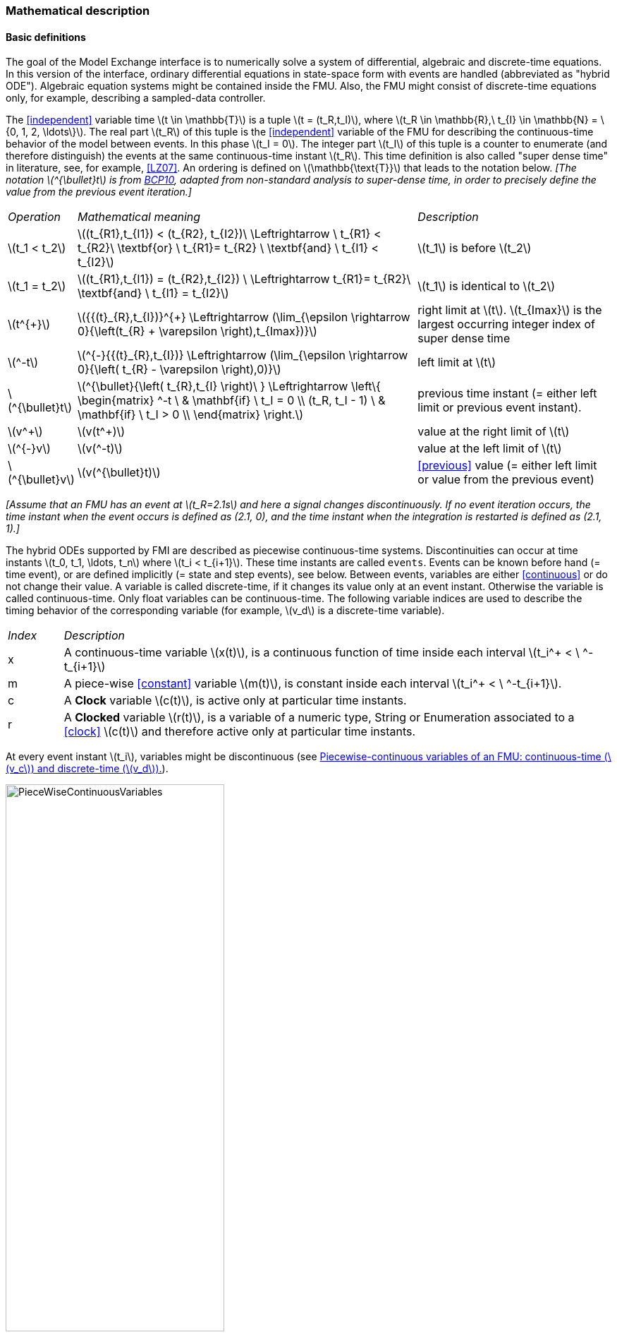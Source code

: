 === Mathematical description [[math-model-exchange]]

==== Basic definitions [[basic-definitions-model-exchange]]

The goal of the Model Exchange interface is to numerically solve a system of differential, algebraic and discrete-time equations.
In this version of the interface, ordinary differential equations in state-space form with events are handled (abbreviated as "hybrid ODE").
Algebraic equation systems might be contained inside the FMU.
Also, the FMU might consist of discrete-time equations only, for example, describing a sampled-data controller.

The <<independent>> variable time latexmath:[t \in \mathbb{T}] is a tuple latexmath:[t = (t_R,t_I)], where latexmath:[t_R \in \mathbb{R},\ t_{I} \in \mathbb{N} = \{0, 1, 2, \ldots\}].
The real part latexmath:[t_R] of this tuple is the <<independent>> variable of the FMU for describing the continuous-time behavior of the model between events.
In this phase latexmath:[t_I = 0].
The integer part latexmath:[t_I] of this tuple is a counter to enumerate (and therefore distinguish) the events at the same continuous-time instant latexmath:[t_R].
This time definition is also called "super dense time" in literature, see, for example, <<LZ07>>.
An ordering is defined on latexmath:[\mathbb{\text{T}}] that leads to the notation below.
_[The notation latexmath:[^{\bullet}t] is from <<BCP10,BCP10>>, adapted from non-standard analysis to super-dense time, in order to precisely define the value from the previous event iteration.]_

[cols="1,7,4"]
|====
|_Operation_
|_Mathematical meaning_
|_Description_

^|latexmath:[t_1 < t_2]
|latexmath:[(t_{R1},t_{I1}) < (t_{R2}, t_{I2})\ \Leftrightarrow \ t_{R1} < t_{R2}\ \textbf{or} \ t_{R1}= t_{R2} \ \textbf{and} \ t_{I1} < t_{I2}]
|latexmath:[t_1] is before latexmath:[t_2]

^|latexmath:[t_1 = t_2]
|latexmath:[(t_{R1},t_{I1}) = (t_{R2},t_{I2}) \ \Leftrightarrow  t_{R1}= t_{R2}\ \textbf{and} \ t_{I1} = t_{I2}]
|latexmath:[t_1] is identical to latexmath:[t_2]

^|latexmath:[t^{+}]
|latexmath:[{{(t}_{R},t_{I})}^{+} \Leftrightarrow (\lim_{\epsilon \rightarrow 0}{\left(t_{R} + \varepsilon \right),t_{Imax})}]
|right limit at latexmath:[t].
latexmath:[t_{Imax}] is the largest occurring integer index of super dense time

^|latexmath:[^-t]
|latexmath:[^{-}{{(t}_{R},t_{I})} \Leftrightarrow (\lim_{\epsilon \rightarrow 0}{\left( t_{R} - \varepsilon \right),0)}]
|left limit at latexmath:[t]

^|latexmath:[^{\bullet}t]
|latexmath:[^{\bullet}{\left( t_{R},t_{I} \right)\ } \Leftrightarrow \left\{ \begin{matrix} ^-t \ & \mathbf{if} \ t_I = 0 \\ (t_R, t_I - 1) \ & \mathbf{if} \ t_I > 0 \\ \end{matrix} \right.]
|previous time instant (= either left limit or previous event instant).

^|latexmath:[v^+]
|latexmath:[v(t^+)]
|value at the right limit of latexmath:[t]

^|latexmath:[^{-}v]
|latexmath:[v(^-t)]
|value at the left limit of latexmath:[t]

^|latexmath:[^{\bullet}v]
|latexmath:[v(^{\bullet}t)]
|<<previous>> value (= either left limit or value from the previous event)
|====

_[Assume that an FMU has an event at latexmath:[t_R=2.1s] and here a signal changes discontinuously._
_If no event iteration occurs, the time instant when the event occurs is defined as (2.1, 0), and the time instant when the integration is restarted is defined as (2.1, 1).]_

The hybrid ODEs supported by FMI are described as piecewise continuous-time systems.
Discontinuities can occur at time instants latexmath:[t_0, t_1, \ldots, t_n] where latexmath:[t_i < t_{i+1}].
These time instants are called `events`.
Events can be known before hand (= time event), or are defined implicitly (= state and step events), see below.
Between events, variables are either <<continuous>> or do not change their value.
A variable is called discrete-time, if it changes its value only at an event instant.
Otherwise the variable is called continuous-time.
Only float variables can be continuous-time.
The following variable indices are used to describe the timing behavior of the corresponding variable (for example, latexmath:[v_d] is a discrete-time variable).

[cols="1,10"]
|====
|_Index_
|_Description_

|x
|A continuous-time variable latexmath:[x(t)],
is a continuous function of time inside each interval latexmath:[t_i^+ < \ ^-t_{i+1}]

|m
|A piece-wise <<constant>> variable latexmath:[m(t)], is constant inside each interval latexmath:[t_i^+ < \ ^-t_{i+1}].

|c
| A *Clock* variable latexmath:[c(t)], is active only at particular time instants.

|r
|A *Clocked* variable latexmath:[r(t)], is a variable of a numeric type, String or Enumeration associated to a <<clock>> latexmath:[c(t)] and therefore active only at particular time instants.

|====
// TODO: which variables can be actually be associated with a clock?
At every event instant latexmath:[t_i], variables might be discontinuous (see <<figure-piecwise-continuous-variables>>).

.Piecewise-continuous variables of an FMU: continuous-time (latexmath:[v_c]) and discrete-time (latexmath:[v_d]).
[#figure-piecwise-continuous-variables]
image::images/PieceWiseContinuousVariables.svg[width=60%]

An event instant latexmath:[t_i] is defined by one of the following conditions that give the smallest time instant:

. The environment of the FMU triggers an event at the current time instant because at least one discrete-time <<input>> changes its value, a continuous-time <<input>> has a discontinuous change, or a <<tunable>> <<parameter>> changes its value.
Such an event is called external event.
_[Note that if an FMU A is connected to an FMU B, and an event is triggered for A, then potentially all <<output,`outputs`>> of A will be discontinuous at this time instant._
_It is therefore adviceable to trigger an external event for B at this time instant too, if an <<output>> of A is connected to B._
_This means to call <<fmi3EnterEventMode>> on B.]_ +
All the following events are internal events.

. At a predefined time instant latexmath:[t_i=(T_{next}(t_{i-1}, 0)] that was defined at the previous event instant latexmath:[t_{i-1}] by the FMU.
Such an event is called time event.

. At a time instant, where an event indicator latexmath:[z_j(t)] changes its domain from latexmath:[z_j > 0] to latexmath:[z_j \leq 0] or from latexmath:[z_j \leq 0] to latexmath:[z_j > 0] (see <<figure-events>> below).
More precisely: An event latexmath:[t = t_i] occurs at the smallest time instant "min t" with latexmath:[t>t_{i-1}] where "latexmath:[(z_j(t)>0) \ne (z_j(t_{i-1}) >0)]".
Such an event is called state event.
_[This definition is slightly different from the standard definition of state events: "_ latexmath:[z_j(t) \cdot z_j(t_{i-1}) \leq 0] _"._
_This often used definition has the severe drawback that_ latexmath:[z_j(t_{i-1}) \ne 0] _is required in order to be well-defined and this condition cannot be guaranteed.]._
All event indicators are piecewise continuous and are collected together in one vector of float numbers latexmath:[\mathbf{z(t)}]. +

.An event occurs when the event indicator changes its domain from latexmath:[z>0] to latexmath:[z\leq 0] or vice versa.
[#figure-events]
image::images/Event.svg[width=60%, align="center"]

[start=4]
. At every completed step of an integrator, <<fmi3CompletedIntegratorStep>> must be called (provided the capability flag `ModelDescription.completedIntegratorStepNotNeeded = false`).
An event occurs at this time instant, if indicated by the return argument `enterEventMode = fmi3True`.
Such an event is called step event.
_[Step events are, for example, used to dynamically change the (continuous) <<state,`states`>> of a model internally in the FMU, because the previous states are no longer suited numerically.]_

An FMI Model-Exchange model is described by the following variables:

[cols="1,10"]
|====
^|_Variable_
|_Description_

^|latexmath:[t]
|<<independent>> variable time latexmath:[\in \mathbb{T}].
(Variable defined with <<causality>> = <<independent>>).

^|latexmath:[v]
|A vector of all exposed variables (all variables defined in element `<ModelVariables>`, see <<definition-of-model-variables>>).
A subset of the variables is selected via a subscript.
Example: latexmath:[\mathbf{v}_{initial=exact}] are variables defined with attribute <<initial>> = <<exact>> (see <<definition-of-model-variables>>).
These are <<independent>> <<parameter,`parameters`>> and start values of other variables, such as initial values for <<state,`states`>>, state derivatives or <<output,`outputs`>>.

^|latexmath:[\mathbf{p}]
|Parameters that are constant during simulation.
The symbol without a subscript references <<independent>> <<parameter,`parameters`>> (variables with <<causality>> = <<parameter>>).
Dependent <<parameter,`parameters`>> (variables with <<causality>> = <<calculatedParameter>>) are denoted as latexmath:[\mathbf{p}_{calculated}].

^|latexmath:[\mathbf{u}(t)]
|Input variables.
The values of these variables are defined outside of the model.
Variables of this type are defined with attribute <<causality>> = <<input>>.
Whether the <<input>> is a discrete-time or continuous-time variable is defined via attribute <<variability>> = <<discrete>> or <<continuous>> (see <<definition-of-model-variables>>).

^|latexmath:[\mathbf{y}(t)]
|Output variables.
The values of these variables are computed in the FMU and they are designed to be used in a model connection.
For instance, output variables might be used in the environment as input values to other FMUs or other submodels.
Variables of this type are defined with attribute <<causality>> = <<output>>.
Whether the <<output>> is a discrete-time or continuous-time variable is defined via attribute <<variability>> = <<discrete>> or <<continuous>> (see <<definition-of-model-variables>>).

^|latexmath:[\mathbf{w}(t)]
|Local variables of the FMU that cannot be used for FMU connections.
Variables of this type are defined with attribute <<causality>> = <<local>>, see <<definition-of-model-variables>>.

^|latexmath:[\mathbf{z}(t)]
|A vector of real continuous-time variables utilized to define state events, see below.

^|latexmath:[\mathbf{x}_c(t)]
|A vector of real continuous-time variables representing the continuous-time <<state,`states`>>.
For notational convenience, a continuous-time <<state>> is conceptually treated as a different type of variable as an <<output>> or a <<local>> variable for the mathematical description below.
In reality, a continuous-time <<state>> is however part of the <<output,`outputs`>> latexmath:[\mathbf{y}] or the <<local>> variables latexmath:[\mathbf{w}] of an FMU.

^|latexmath:[\mathbf{x}_d(t)] +
latexmath:[^{\bullet}\mathbf{x}_d(t)]
|latexmath:[\mathbf{x}_d(t)] is a vector of (internal) discrete-time variables (of any type) representing the discrete <<state,`states`>>. +
latexmath:[{}^{\bullet}\mathbf{x}_d(t)] a is the value of latexmath:[\mathbf{x}_d(t)] at the previous super dense time instant, so latexmath:[{}^{\bullet}\mathbf{x}_d(t)=\mathbf{x}_d({}^{\bullet}t)].
Given the <<previous>> values of the discrete-time <<state,`states`>>, latexmath:[{}^{\bullet}\mathbf{x}_d(t)], at the actual time instant latexmath:[t], all other discrete-time variables, especially the discrete <<state,`states`>> latexmath:[\mathbf{x}_d(t)], can be computed. +
Discrete <<state,`states`>> are not visible in the interface of an FMU and are only introduced here to clarify the mathematical description.
Formally, a discrete <<state>> is part of the <<output,`outputs`>> latexmath:[\mathbf{y}] or the <<local>> variables latexmath:[\mathbf{w}] of an FMU.

^|latexmath:[T_{next}(t_{i})]
|At initialization or at an event insant, an FMU can define the next time instant latexmath:[T_{next}], at which the next event occurs (see also the definition of events above).
Every event removes automatically a previous definition of latexmath:[T_{next}], and it must be explicitly defined again, if a previously defined latexmath:[T_{next}] was not triggered at the current event instant.

^|latexmath:[\mathbf{r}(t_i)]
|A vector of Boolean variables with latexmath:[r_{i} := z_{i} > 0].
When entering *Continuous-Time Mode* all relations reported via the event indicators latexmath:[\mathbf{z}] are fixed and during this mode these relations are replaced by latexmath:[\mathbf{r}].
Only during *Initialization Mode* or *Event Mode* the domains latexmath:[z_{i} > 0] can be changed.
For notational convenience, latexmath:[\mathbf{r} := \mathbf{z} > 0]is an abbreviation for latexmath:[\mathbf{r}:=\{z_1>0, z_2>0, \ldots \}].
_[For more details, see "Remark 3" below.]_
|====

==== Computation Modes [[computation-modes-model-exchange]]

Computing the solution of an FMI model means to split the solution process in different phases, and in every phase different equations and solution methods are utilized.
The phases can be categorized according to the following modes:

===== Initialization Mode
This mode is used to compute at the start time stem[t_0] initial values for continuous-time <<state,`states`>>, latexmath:[\mathbf{x}_c(t_0)], and for the <<previous>> (internal) discrete-time <<state,`states`>>, latexmath:[\mathbf{x}_d(t_0)], by utilizing extra equations not present in the other modes (for example, equations to define the <<start>> value for a <<state>> or for the derivative of a <<state>>).

===== Continuous-Time Mode
This mode is used to compute the values of all (real) continuous-time variables between events by numerically solving ordinary differential and algebraic equations.
All discrete-time variables are fixed during this phase and the corresponding discrete-time equations are not evaluated.

===== Event Mode
This mode is used to compute new values for all continuous-time variables, as well as for all discrete-time variables that are activated at the current event instant latexmath:[t], given the values of the variables from the <<previous>> instant latexmath:[{}^{\bullet}t].
This is performed by solving algebraic equations consisting of all continuous-time and all active discrete-time equations.
In FMI 2.0 there is no mechanism that the FMU can provide the information whether a discrete-time variable is active or is not active (is not computed) at an event instant.
Therefore, the environment has to assume that at an event instant always all discrete-time variables are computed, although internally in the FMU only a subset might be newly computed.

When connecting FMUs together, loop structures can occur that lead to particular difficulties because linear or non-linear algebraic systems of equations in float variables but also in Boolean or Integer variables might be present.
In order to solve such systems of equations over FMUs efficiently, the dependency information is needed stating, for example, which <<output,`outputs`>> depend directly on <<input,`inputs`>>.
This data is optionally provided in the XML file under element `<ModelStructure>`.
If this data is not provided, the worst case must be assumed (for example, all output variables depend algebraically on all <<input>> variables).

_[Example: In <<figure-connected-fmus>> two different types of connected FMUs are shown (the "dotted lines" characterize the dependency information):_

.Calling sequences for FMUs that are connected in a loop.
[#figure-connected-fmus]
image::images/ArtificialAlgebraicLoop.svg[width=80%, align="center"]

_In the upper diagram, FMU1 and FMU2 are connected in such a way that by an appropriate sequence of `fmi3SetXXX` and `fmi3GetXXX` calls, the FMU variables can be computed._
_In the lower diagram, FMU3 and FMU4 are connected in such a way that a real algebraic loop is present._
_This loop might be solved iteratively with a Newton method._
_In every iteration the iteration variable latexmath:[u_4] is provided by the solver, and via the shown sequence of `fmi3SetXXX` and `fmi3GetXXX` calls, the residue is computed and is provided back to the solver._
_Based on the residue a new value of latexmath:[u_4] is provided._
_The iteration is terminated when the residue is close to zero._
_These types of artifical or real algebraic loops can occur in all the different modes, such as *Initialization Mode*, *Event Mode*, and *Continuous-Time Mode*._
_Since different variables are computed in every mode and the causality of variable computation can be different in *Initialization Mode* as with respect to the other two modes, it might be necessary to solve different kinds of loops in the different modes.]_

In <<table-math-model-exchange>> the equations are defined that can be evaluated in the respective mode.
The following color coding is used in the table:

* [silver]#*grey*#: If a variable in an argument list is marked in [silver]#grey#, then this variable is not changing in this mode and just the last calculated value from the previous mode is internally used.
For an input argument, it is not allowed to call `fmi3SetXXX`.
For an output argument, calling `fmi3GetXXX` on such a variable returns always the same value in this mode.
* [lime]#*green*#: Functions marked in [lime]#green# are special functions to enter or leave a mode.
* [blue]#*blue*#: Equations and functions marked in [blue]#blue# define the actual computations to be performed in the respective mode.

Function `fmi3Set{VariableType}` is an abbreviation for functions setting the `fmi3` types listed in `fmi3PlatformTypes`.
Function `fmi3Get{VariableType}` is an abbreviation for functions getting the `fmi3` types listed in `fmi3PlatformTypes`.

_[In the following table the setting of the super dense time, (latexmath:[t_R], latexmath:[t_I]), is precisely described._
_Tools will usually not have such a representation of time._
_However, super-dense time defines precisely when a new "model evaluation" starts and therefore which variable values belong to the same "model evaluation" at the same (super dense) time instant and should be stored together.]_

.Mathematical description of an FMU for Model Exchange.
[#table-math-model-exchange]
[cols="5,3"]
|====
|*Equations*| *FMI functions*
2+| *_Equations before Initialization Mode_*
|Set <<independent>> variable time latexmath:[T_{R0}] and define latexmath:[t_0 := (t_{R0},0)]|<<fmi3SetupExperiment>>
|Set variables latexmath:[\mathbf{v}_{initial=exact}] and latexmath:[\mathbf{v}_{initial=approx}]  that have a <<start>> value (<<initial>> = <<exact>> or <<approx>>) |`fmi3SetXXX`
2+|*_Equations during Initialization Mode_*
|[lime]#Enter *Initialization Mode* at latexmath:[t=t_0] (activate initialization,
discrete-time and continuous-time equations)#| `[lime]#fmi3EnterInitializationMode#`
|Set variables latexmath:[\mathbf{v}_{initial=exact}] that have a <<start>> value with
<<initial>> = <<exact>> (<<independent>> <<parameter,`parameters`>> latexmath:[\mathbf{p}] and
continuous-time <<state,`states`>> with <<start>> values latexmath:[\mathbf{x}_{c,initial=exact}] are included here) | `fmi3SetXXX`
|Set continuous-time and discrete-time <<input,`inputs`>>  latexmath:[\mathbf{u}(\color{grey}t_{\color{grey} 0})]| `fmi3SetXXX`
|[blue]#latexmath:[\mathbf{v}_{initialUnknowns}:=f_{init}(\mathbf{u_c}, \mathbf{u_d}, \color{grey}t_{\color{grey} 0}, \mathbf{v}_{initial=exact}])# | `[blue]#fmi3GetXXX#`, `[blue]#fmi3GetContinuousStates#`
|[lime]#Exit *Initialization Mode* (de-activate initialization equations)#| `[lime]#fmi3ExitInitializationMode#`
2+|*_Equations during Event Mode_*
|[lime]#Enter *Event Mode* at latexmath:[t = t_{i}] with latexmath:[{t_{i}\ : = (t}_{R},t_{I} + 1)] *if*  externalEvent *or* nextMode latexmath:[\equiv] EventMode *or* latexmath:[t_i=(T_{next}(t_{i-1}), 0)] *or*  latexmath:[\min_{t>t_{i-1}} t:\left\lbrack z_{j}\left( t \right) > 0\  \neq \ z_{j}\left( t_{i - 1} \right) > 0 \right\rbrack] +
(activate discrete-time equations)#|
`[lime]#fmi3EnterInitializationMode#` [lime]#(only from *Continuous-Time Mode* or after calling# `[lime]#fmi3SetTime#`
[lime]#if FMU has no continuous-time equations)#
|Set <<independent>> <<tunable>> <<parameter,`parameters`>> latexmath:[\mathbf{p}_{tune}] +
(and do not set other <<parameter,`parameters`>> latexmath:[\mathbf{p}_{other}])
|`fmi3SetXXX`

|Set continuous-time and discrete-time <<input,`inputs`>> latexmath:[\mathbf{u}(t_i)]
|`fmi3SetXXX`

|Set continuous-time <<state,`states`>> latexmath:[\mathbf{x}_c(t_i)]|`fmi3SetXXX`,
<<fmi3SetContinuousStates>>

|[blue]#latexmath:[(\mathbf{y}_{c+d}, \mathbf{\dot{x}}_c, \mathbf{w}_{c+d}, \mathbf{z}, \mathbf{x}_{c, reinit})=\mathbf{f}_{sim}(\mathbf{x_c}, \mathbf{u_{c+d}}, \color{grey}t_{\color{grey} i}, \mathbf{p}_{tune}, \color{grey}{\mathbf{p}_{other})}]#  +
latexmath:[\mathbf{f}_{sim}]is also a function of the internal variables latexmath:[{}^\bullet\mathbf{x}_d] | `[blue]#fmi3GetXXX#`,
`[blue]#fmi3GetContinuousStates#`,
`[blue]#fmi3GetDerivatives#`
`[blue]#fmi3GetEventIndicators#`

|[lime]#Increment super dense time and define with#
`[lime]#newDiscreteStatesNeeded#` [lime]#whether a new event iteration is required.# +
[blue]#latexmath:[\qquad]*if not*# `[blue]#newDiscreteStatesNeeded#`[blue]#*then* +
latexmath:[\qquad \qquad T_{next}=T_{next}(\mathbf{x}_c,{}^\bullet\mathbf{x}_d, \mathbf{u_{c+d}}, \color{grey}t_{\color{grey} i}, \mathbf{p}_{tune}, \color{grey}{\mathbf{p}_{other})}]# +
[blue]#latexmath:[\qquad]*end if*# +
[blue]#latexmath:[\qquad t:=t(t_R, t_i+1)]# +
[blue]#latexmath:[\qquad {}^\bullet\mathbf{x}_d:=\mathbf{x}_d]#
|`[lime]#fmi3NewDiscreteState#`
|Set <<independent>> variable time latexmath:[t_i := (T_{next},0)]| <<fmi3SetTime>> +
(if no continuous-time equations)
2+|*_Equations during Continuous-Time Mode_*
|[lime]#Enter *Continuous-Time Mode*:# +
[lime]#latexmath:[\qquad \textrm{// de-activate discrete-time equations}]# +
[lime]#latexmath:[\qquad \textrm{// "freeze" variables:}]# +
[lime]#latexmath:[\qquad \mathbf{r} := \mathbf{z}>0 \qquad \textrm{//all relations}]# +
[lime]#latexmath:[\qquad \textbf{x}_d, \textbf{w}_d \qquad \textrm{//all discrete-time variables}]# +
|`[lime]#fmi3EnterContinuousTimeMode#`

|Set <<independent>> variable time latexmath:[t(>t_{enter  mode}): t:=(t_R, 0)]|<<fmi3SetTime>>

|Set continuous-time <<input,`inputs`>> latexmath:[\mathbf{u}_{c}(t)]
|`fmi3SetXXX`

|Set continuous-time <<state,`states`>> latexmath:[\mathbf{x}_{c}(t)] |`fmi3SetXXX`,
<<fmi3SetContinuousStates>>

a|[blue]#latexmath:[(\mathbf{y}_{c}\mathbf{,} \color{grey}{\mathbf{y}_{d}}\mathbf{,\ }{\dot{\mathbf{x}}}_{c}\mathbf{,}_{}\mathbf{w}_{c}\mathbf{,}\color{grey}{\mathbf{w}_{d}}\mathbf{,z,}\color{grey}{\mathbf{x}_{c,reinit}}):=\mathbf{f}_{sim}(\mathbf{x}_{c},\ \mathbf{u}_{c}\mathbf{,} \color{grey}{\mathbf{\ u}_{d}}, t,\color{grey}{\mathbf{p}_{tune},\mathbf{p}_{other}})]# +
[blue]#latexmath:[\qquad \mathbf{f}_{sim}] is also a function of the internal variables# [silver]#latexmath:[{}^\bullet\mathbf{x}_{d},\mathbf{r}].#
 a|
`[blue]#fmi3GetXXX,#`
`[blue]#fmi3GetDerivatives,#`
`[blue]#fmi3GetEventIndicators#`

|[lime]#Complete integrator step and return `enterEventMode`#
|`[lime]#fmi3CompletedIntegratorStep#`

2+|*Data types*

2+|latexmath:[t \in \mathbb{R}, \mathbf{p} \in \mathbb{P}^{np},  \mathbf{u}(t) \in \mathbb{P}^{nu},\mathbf{y}(t) \in \mathbb{P}^{ny}, \mathbf{x}_c(t) \in \mathbb{R}^{nxc}, \mathbf{x}_d(t) \in \mathbb{P}^{nxd}, \mathbf{w}(t) \in \mathbb{P}^{nw}, \mathbf{z}(t) \in \mathbb{R}^{nz}] +
latexmath:[\qquad \mathbb{R}]: float variable, latexmath:[\mathbb{P}]: float *or* boolean *or* integer *or* enumeration *or* string variable +
latexmath:[\mathbf{f}_{init}, \mathbf{f}_{sim} \in C^0] (=continuous functions with respect to all input arguments inside the respective mode).
|====

_[Remark 1 - Calling Sequences:_

_In the table above, for notational convenience in every mode one function call is defined to compute all output arguments from all inputs arguments._
_In reality, every scalar output argument is computed by one `fmi3GetXXX` function call._
_Additionally, the output argument need not be a function of all input arguments, but of only a subset from it, as defined in the XML file under `<ModelStructure>`._
_This is essential when FMUs are connected in a loop, as shown in <<figure-connected-fmus>>. For example, since_ latexmath:[y_{2a}] _depends only on_ latexmath:[u_{1a}] _, but not on_ latexmath:[u_{1b}]_, it is possible to call_ `fmi3SetXXX` _to set_ latexmath:[u_{1a}] _, and then inquire_ latexmath:[y_{2a}] _with_ `fmi3GetXXX` _without setting_ latexmath:[u_{1b}] _beforehand._

_It is non-trivial to provide code for `fmi3SetXXX`, `fmi3GetXXX`, if the environment can call_ `fmi3SetXXX` _on the <<input,`inputs`>> in quite different orders._
_A simple remedy is to provide the dependency information, not according to the real functional dependency, but according to the sorted equations in the generated code._
_Example:_

_Assume an FMU is described by the following equations (`u1`, `u2` are <<input,`inputs`>>, `y1`, `y2` are <<output,`outputs`>>,`w1`, `w2` are internal variables):_

-----
w1 = w2 + u1
w2 = u2
y1 = w1
y2 = w2
-----

_Sorting of the equations might result in (this ordering is not unique):_

-----
w2 := u2
y2 := w2
w1 := w2 + u1
y1 := w1
-----

_With this ordering, the dependency should be defined as `y2 = f(u2), y1 = f(u1,u2)`._
_When `y2` is called first with `fmi3GetXXX`, then only `u2` must be set first (since `y2 = f(u2)`), and the first two equations are evaluated._
_If later `y1` is inquired as well, then the first two equations are not evaluated again and only the last two equations are evaluated._
_On the other hand, if `y1` is inquired first, then `u1` and `u2` must be set first (since `y1 = f(u1,u2)`) and then all equations are computed._
_When `y2` is inquired afterwards, the cached value is returned._

_If sorting of the equations in this example would instead result in the following code:_

----
w2 := u2
w1 := w2 + u1
y1 := w1
y2 := w2
----

_then the dependency should be defined as `y2 = f(u1,u2)`, `y1 = f(u1,u2)`, because `u1` and `u2` must be first set, before `y2` can be inquired with `fmi3GetXXX` when executing this code._

_Remark 2 - Mathematical Model of Discrete-Time FMUs:_

_There are many different ways discrete-time systems are described._
_For FMI, the following basic mathematical model for discrete-time systems is used (other description forms must be mapped, as sketched below):_

image::images/remark_2_source.png[width=70%]

_At an event instant, the discrete system is described by algebraic equations as function of the <<previous>> (internal) discrete-time <<state,`states`>>_ latexmath:[_{}^{\bullet}\mathbf{x}_{d}] _and the discrete-time <<input,`inputs`>>_ latexmath:[\mathbf{u}_{d}].
_If FMUs are connected in a loop, these algebraic equations are called iteratively, until the solution is found._
_If the actual discrete-time <<state,`states`>>_ latexmath:[\mathbf{x}_{d}] _and the <<previous>> discrete-time <<state,`states`>>_ latexmath:[_{}^{\bullet}\mathbf{x}_{d}] _are not identical, the discrete-time <<state,`states`>> are updated, the integer part of the time is incremented and a new event iteration is performed._
_Other discrete-time models must be mapped to this description form._
_Examples:_

Synchronous systems::
_A synchronous system, such as Lucid Synchrone <<PZ06>> or Modelica 3.3 <<MLS12>>, is called periodically, and at every sample instant the discrete-time equations are evaluated exactly once._
_An FMU of this type can be implemented by activating the model equations only at the first event iteration and returning always `newDiscreteStatesNeeded = false` from <<fmi3NewDiscreteStates>>._
_Furthermore, the discrete-time <<state,`states`>> are not updated by <<fmi3NewDiscreteStates>>, but as first action before the discrete-time equations are evaluated, in order that_ latexmath:[^{\bullet}\mathbf{x}_d] _(= value at the previous <<clock>> tick) and_ latexmath:[\mathbf{x}_d] _(value at the latest <<clock>> tick) have reasonable values between <<clock>> ticks._

State machines with one memory location for a state::
_In such a system there is only one memory location for a discrete-time <<state>> and not two, and therefore a discrete-time <<state>> is updated in the statement where it is assigned (and not in <<fmi3NewDiscreteStates>>)._
_As a result, <<fmi3NewDiscreteStates>> is basically just used to start a new (super dense) time instant._
_This is unproblematic, as long as no algebraic loops occur._
_FMUs of this type can therefore not be used in real algebraic loops if the involved variables depend on a discrete-time <<state>>._
_This restriction is communicated to the environment of the FMU by the `ScalarVariable` definition of the corresponding <<input>> with flag <<canHandleMultipleSetPerTimeInstant>> `= false` (so an <<input>> with this flag is not allowed to be called in an algebraic loop)._

_Remark 3 - Event Indicators / Freezing Relations:_

_In the above table, vector_ *r* _is used to collect all relations together that are utilized in the event indicators_ **z** _.
_In *Continuous-Time Mode* all these relations are `frozen` and do not change during the evaluations in the respective mode._
_This is indicated in the table above by computing_ *r* _when entering the *Continuous-Time Mode* and providing_ *r* _as (internal) input argument to the evaluation functions._
_Example:_

_An equation of the form_

----
y = if x1 > x2 or x1 < x3 then +1 else -1;
----

_can be implemented in the FMU as:_

----
z1 := x1 - x2;
z2 := x3 - x1;
if *Initialization Mode* or *Event Mode* then
  r1 := z1 > 0;
  r2 := z2 > 0;
end if;
y = if r1 or r2 then +1 else -1
----

_Therefore, the original if-clause is evaluated in this form only during *Initialization Mode* and *Event Mode*._
_In *Continuous-Time Mode* this equation is evaluated as:_

----
z1 = x1 - x2;
z2 = x3 - x1
y = if r1 or r2 then +1 else -1;
----

_and when entering *Continuous-Time Mode* r1 and r2 are computed as_

----
r1 = z1 > 0
r2 = z2 > 0
----

_When z1 changes from z1 > 0 to z1 <= 0 or vice versa, or z2 correspondingly, the integration is halted, and the environment must call <<fmi3EnterEventMode>>._

_An actual implementation will pack the code in an impure function, say Greater(...), resulting in:_

----
y = if Greater(x1-x2,...) or Greater(x3-x1,...) then +1 else -1;
----

_Furthermore, a hysteresis should be added for the event indicators._

_Remark 4 - pure discrete-time FMUs:_

_If an FMU has only discrete-time equations (and no variables with <<variability>> = <<continuous>>), then the environment need not to call <<fmi3EnterContinuousTimeMode>> but can directly call <<fmi3SetTime>> to set the value of the next event instant, before <<fmi3EnterEventMode>> is called.]_
_This is an optional optimization for the master, the FMU must support all functions that are required for a continuous time FMU and should run in a master that treats it as such. If a pure discrete-time FMU has state events and uses event indicators, it has to enter *Continuous-Time Mode* to evaluate these. In fact, it is no longer a pure discrete-time FMU but this was not clearly defined in 2.0 so this clarification is needed for 2.0.1]_


An FMU is initialized in *Initialization Mode* with latexmath:[\mathbf{f}_{init}(\ldots)].
The input arguments to this function consist of the <<input>> variables (= variables with <<causality>> = <<input>>), of the <<independent>> variable (= variable with <<causality>> = <<independent>>; usually the default value `time`), and of all variables that have a <<start>> value with (explicitly or implicitly) <<initial>> = <<exact>> in order to compute the continuous-time <<state,`states`>> and the output variables at the initial time latexmath:[t_0].
In the above table, the variables with <<initial>> = <<exact>> are collected together in variable latexmath:[\mathbf{v}_{initial=exact}].
For example, initialization might be defined by providing initial <<start>> values for the <<state,`states`>>, latexmath:[\mathbf{x}_{c0}], or by stating that the state derivatives are zero (latexmath:[\dot{\mathbf{x}}_{c} = \mathbf{0}]).
Initialization is a difficult topic by itself, and it is required that an FMU solves a well-defined initialization problem inside the FMU in *Initialization Mode*. +
After calling <<fmi3ExitInitializationMode>>, the FMU is implicitly in *Event Mode*, and all discrete-time and continuous-time variables at the initial time instant latexmath:[(t_R, 0)] can be calculated.
If these variables are present in an algebraic loop, iteration can be used to compute them.
Once finalized, <<fmi3NewDiscreteStates>> must be called, and depending on the value of the return argument, the FMU either continues the event iteration at the initial time instant or switches to *Continuous-Time Mode*. +
After switching to *Continuous-Time Mode*, the integration is started.
Basically, in this phase the <<derivative,`derivatives`>> of the continuous <<state,`states`>> are computed.
If FMUs and/or submodels are connected together, then the <<input,`inputs`>> of these models are the <<output,`outputs`>> of other models, and therefore, the corresponding FMU outputs must be computed.
Whenever result values shall be stored, usually at output points defined before the start of the simulation, the `fmi3GetXXX` function with respect to the desired variables must be called. +
Continuous integration is stopped at an event instant.
An event instant is determined by a time, state or step event, or by an external event triggered by the environment.
In order to determine a state event, the event indicators *z* have to be inquired at every completed integrator step.
Once the event indicators signal a change of their domain, an iteration over time is performed between the previous and the actual completed integrator step, in order to determine the time instant of the domain change up to a certain precision. +
After an event is triggered, the FMU needs to be switched to *Event Mode*.
In this mode, systems of equations over connected FMUs might be solved (similarily as in *Continuous-Time Mode*).
Once convergence is reached, <<fmi3NewDiscreteStates>> must be called to increment super dense time (and conceptually update the discrete-time <<state,`states`>> defined internally in the FMU by latexmath:[^{\bullet}\mathbf{x}_d := \mathbf{x}_d]).
Depending on the discrete-time model, a new event iteration might be needed (for example, because the FMU describes internally a state machine
and transitions are still able to fire, but new <<input,`inputs`>> shall be taken into account). +
The function calls in the table above describe precisely which input arguments are needed to compute the desired output argument(s).
There is no 1:1 mapping of these mathematical functions to C functions.
Instead, all input arguments are set with `fmi3SetXXX` C function calls, and then the result argument(s) can be determined with the C functions defined in the right column of the above table.
This technique is discussed in detail in <<providing-independent-variables-and-re-initialization>>.
_[In short: For efficiency reasons, all equations from the table above will usually be available in one (internal) C function._
_With the C functions described in the next sections, input arguments are copied into the internal model data structure only when their value has changed in the environment._
_With the C functions in the right column of the table above, the internal function is called in such a way that only the minimum needed equations are evaluated._
_Hereby, variable values calculated from previous calls can be reused._
_This technique is called "caching" and can significantly enhance the simulation efficiency of real-world models.]_
